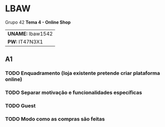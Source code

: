 * LBAW

Grupo 42
*Tema 4 - Online Shop*
| *UNAME:* lbaw1542 |
| *PW:* IT47N3X1    |

** A1
*** TODO Enquadramento (loja existente pretende criar plataforma online)
*** TODO Separar motivação e funcionalidades específicas
*** TODO Guest
*** TODO Modo como as compras são feitas
